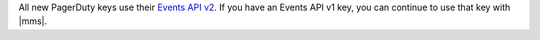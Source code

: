 All new PagerDuty keys use their `Events API v2 <https://developer.pagerduty.com/docs/ZG9jOjExMDI5NTgw-events-api-v2-overview>`__. 
If you have an Events API v1 key, you can continue to use that key 
with |mms|. 

